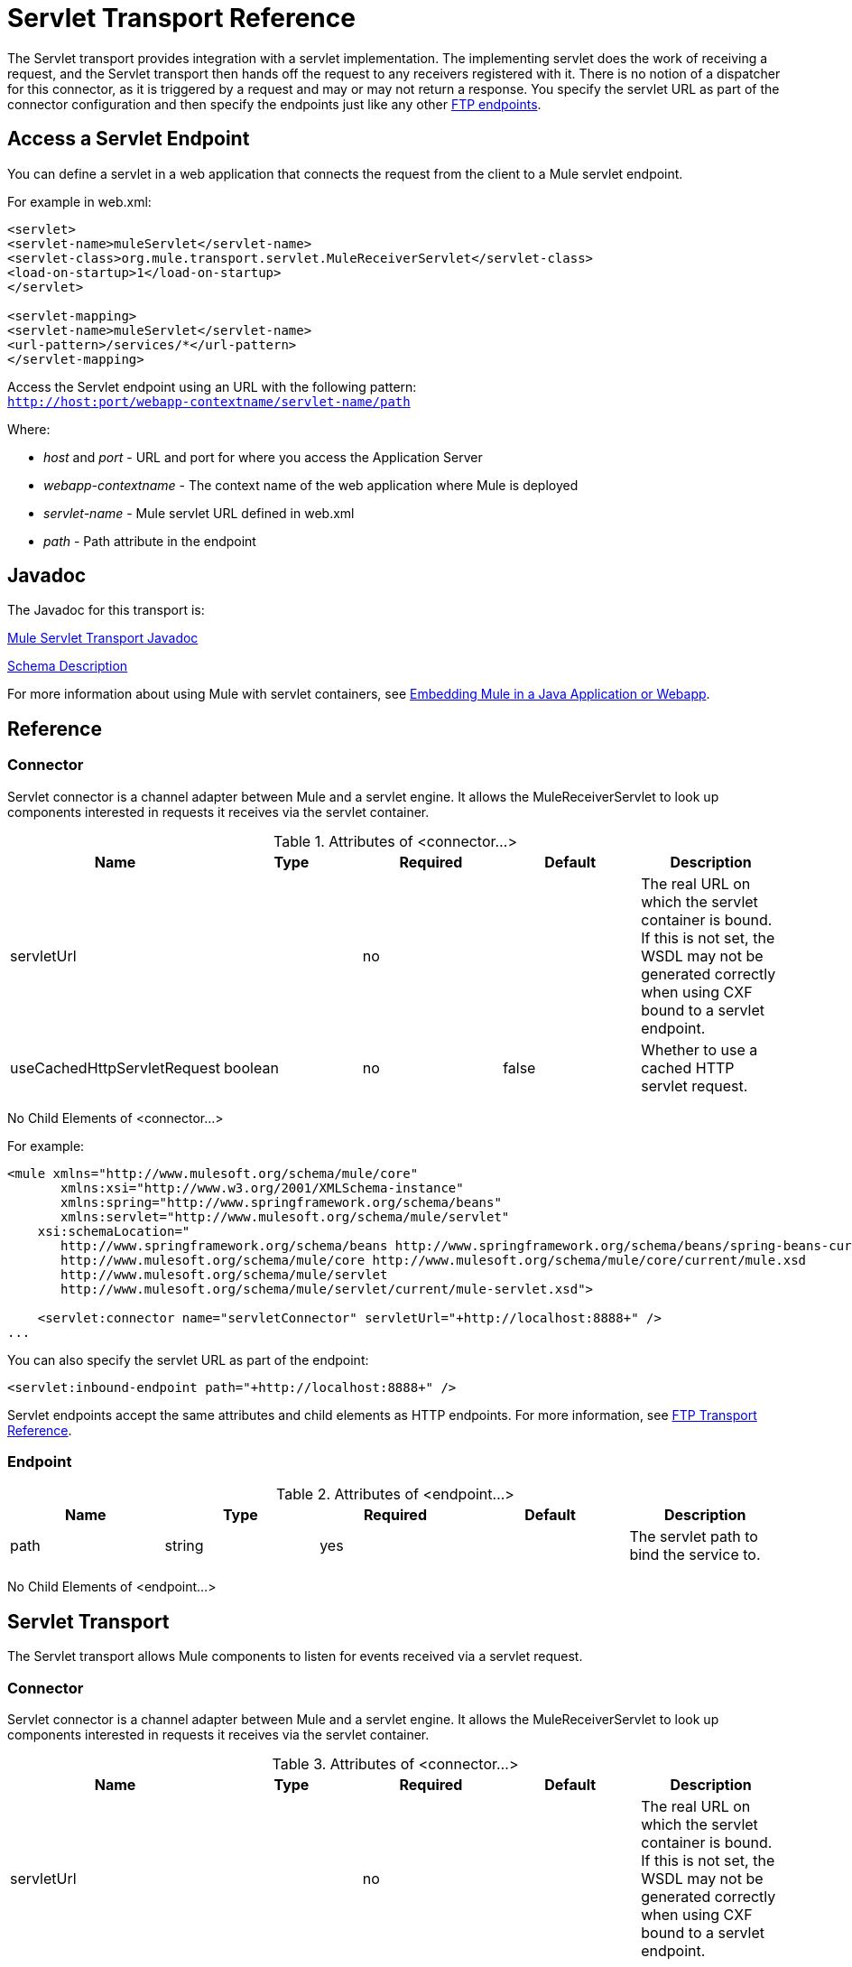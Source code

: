 = Servlet Transport Reference
:keywords: anypoint studio, connector, endpoint, sap

The Servlet transport provides integration with a servlet implementation. The implementing servlet does the work of receiving a request, and the Servlet transport then hands off the request to any receivers registered with it. There is no notion of a dispatcher for this connector, as it is triggered by a request and may or may not return a response. You specify the servlet URL as part of the connector configuration and then specify the endpoints just like any other link:/mule-user-guide/v/3.8/file-transport-reference[FTP endpoints].


== Access a Servlet Endpoint

You can define a servlet in a web application that connects the request from the client to a Mule servlet endpoint.

For example in web.xml:

[source, xml, linenums]
----
<servlet>
<servlet-name>muleServlet</servlet-name>
<servlet-class>org.mule.transport.servlet.MuleReceiverServlet</servlet-class>
<load-on-startup>1</load-on-startup>
</servlet>
 
<servlet-mapping>
<servlet-name>muleServlet</servlet-name>
<url-pattern>/services/*</url-pattern>
</servlet-mapping>
----

Access the Servlet endpoint using an URL with the following pattern: +
`http://host:port/webapp-contextname/servlet-name/path`

Where:

* _host_ and _port_ - URL and port for where you access the Application Server 
* _webapp-contextname_ - The context name of the web application where Mule is deployed
* _servlet-name _- Mule servlet URL defined in web.xml
* _path_ - Path attribute in the endpoint

== Javadoc

The Javadoc for this transport is:

http://www.mulesoft.org/docs/site/3.8.0/apidocs/org/mule/transport/servlet/ServletConnector.html[Mule Servlet Transport Javadoc]

http://www.mulesoft.org/docs/site/current3/schemadocs/namespaces/http_www_mulesoft_org_schema_mule_servlet/namespace-overview.html[Schema Description]

For more information about using Mule with servlet containers, see link:/mule-user-guide/v/3.8/embedding-mule-in-a-java-application-or-webapp[Embedding Mule in a Java Application or Webapp]. 

== Reference

=== Connector

Servlet connector is a channel adapter between Mule and a servlet engine. It allows the MuleReceiverServlet to look up components interested in requests it receives via the servlet container.

.Attributes of <connector...>

[%header,cols="5*"]
|===
|Name |Type |Required |Default |Description
|servletUrl |  |no |  |The real URL on which the servlet container is bound. If this is not set, the WSDL may not be generated correctly when using CXF bound to a servlet endpoint.
|useCachedHttpServletRequest |boolean |no |false |Whether to use a cached HTTP servlet request.
|===

No Child Elements of <connector...>


For example:

[source, xml, linenums]
----
<mule xmlns="http://www.mulesoft.org/schema/mule/core"
       xmlns:xsi="http://www.w3.org/2001/XMLSchema-instance"
       xmlns:spring="http://www.springframework.org/schema/beans"
       xmlns:servlet="http://www.mulesoft.org/schema/mule/servlet"
    xsi:schemaLocation="
       http://www.springframework.org/schema/beans http://www.springframework.org/schema/beans/spring-beans-current.xsd
       http://www.mulesoft.org/schema/mule/core http://www.mulesoft.org/schema/mule/core/current/mule.xsd
       http://www.mulesoft.org/schema/mule/servlet
       http://www.mulesoft.org/schema/mule/servlet/current/mule-servlet.xsd">
 
    <servlet:connector name="servletConnector" servletUrl="+http://localhost:8888+" />
...
----


You can also specify the servlet URL as part of the endpoint:

[source, xml]
----
<servlet:inbound-endpoint path="+http://localhost:8888+" />
----

Servlet endpoints accept the same attributes and child elements as HTTP endpoints. For more information, see link:/mule-user-guide/v/3.8/file-transport-reference[FTP Transport Reference].

=== Endpoint

.Attributes of <endpoint...>
[%header,cols="5*"]
|===
|Name |Type |Required |Default |Description
|path |string |yes |  |The servlet path to bind the service to.
|===

No Child Elements of <endpoint...>


== Servlet Transport

The Servlet transport allows Mule components to listen for events received via a servlet request.

=== Connector

Servlet connector is a channel adapter between Mule and a servlet engine. It allows the MuleReceiverServlet to look up components interested in requests it receives via the servlet container.

.Attributes of <connector...>
[%header,cols="5*"]
|===
|Name |Type |Required |Default |Description
|servletUrl |  |no |  |The real URL on which the servlet container is bound. If this is not set, the WSDL may not be generated correctly when using CXF bound to a servlet endpoint.
|useCachedHttpServletRequest |boolean |no |false |Whether to use a cached HTTP servlet request
|===

No Child Elements of <connector...>


=== Inbound endpoint

.Attributes of <inbound-endpoint...>
[%header,cols="5*"]
|===
|Name |Type |Required |Default |Description
|path |string |yes |  |Servlet path to bind the service to.
|===

No Child Elements of <inbound-endpoint...>


=== Endpoint

.Attributes of <endpoint...>
[%header,cols="5*"]
|===
|Name |Type |Required |Default |Description
|path |string |yes |  |Servlet path to bind the service to.
|===

No Child Elements of <endpoint...>


== Transformers

These are transformers specific to this transport. Note that these are added automatically to the Mule registry at start up. When doing automatic transformations these will be included when searching for the correct transformers.

[%header,cols="2*"]
|====
|Name |Description
|http-request-to-parameter-map |The <http-request-to-parameter-map> transformer returns a simple Map of the parameters sent with the HTTP Request. If the same parameter is given more than once, only the first value for it will be in the Map.
|http-request-to-input-stream |The <http-request-to-input-stream> transformer converts an HttpServletRequest into an InputStream.
|http-request-to-byte-array |The <http-request-to-byte-array> transformer converts an HttpServletRequest into an array of bytes by extracting the payload of the request.
|====

== See Also





